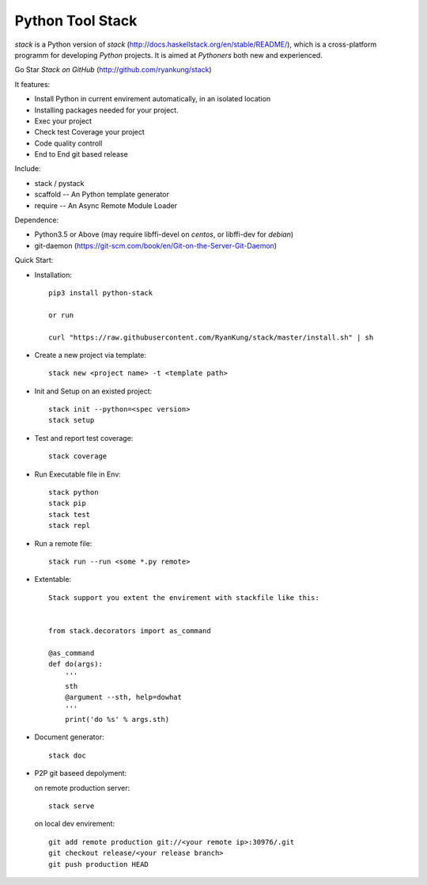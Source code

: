 .. stack documentation master file, created by
   sphinx-quickstart on Fri May  6 11:04:41 2016.
   You can adapt this file completely to your liking, but it should at least
   contain the root `toctree` directive.

Python Tool Stack
=================================

`stack` is a Python version of `stack` (http://docs.haskellstack.org/en/stable/README/), which is a cross-platform programm for developing `Python` projects. It is aimed at `Pythoners` both new and experienced.

Go Star `Stack on GitHub` (http://github.com/ryankung/stack)

It features:

* Install Python in current envirement automatically, in an isolated location
* Installing packages needed for your project.
* Exec your project
* Check test Coverage your project
* Code quality controll
* End to End git based release


Include:

* stack / pystack

* scaffold  -- An Python template generator

* require  -- An Async Remote Module Loader

Dependence:

* Python3.5 or Above (may require libffi-devel on `centos`, or libffi-dev for `debian`)

* git-daemon (https://git-scm.com/book/en/Git-on-the-Server-Git-Daemon)
  
Quick Start:

* Installation::

    pip3 install python-stack

    or run

    curl "https://raw.githubusercontent.com/RyanKung/stack/master/install.sh" | sh

* Create a new project via template::

    stack new <project name> -t <template path>

* Init and Setup on an existed project::

    stack init --python=<spec version>
    stack setup

* Test and report test coverage::

    stack coverage

* Run Executable file in Env::
    
    stack python
    stack pip
    stack test
    stack repl

* Run a remote file::

    stack run --run <some *.py remote>
    
* Extentable::
    
    Stack support you extent the envirement with stackfile like this:

    
    from stack.decorators import as_command

    @as_command
    def do(args):
        '''
        sth
        @argument --sth, help=dowhat
        '''
        print('do %s' % args.sth)
   
    

* Document generator::

    stack doc

* P2P git baseed depolyment:

  on remote production server::

      stack serve

  on local dev envirement::
  
      git add remote production git://<your remote ip>:30976/.git
      git checkout release/<your release branch>
      git push production HEAD
